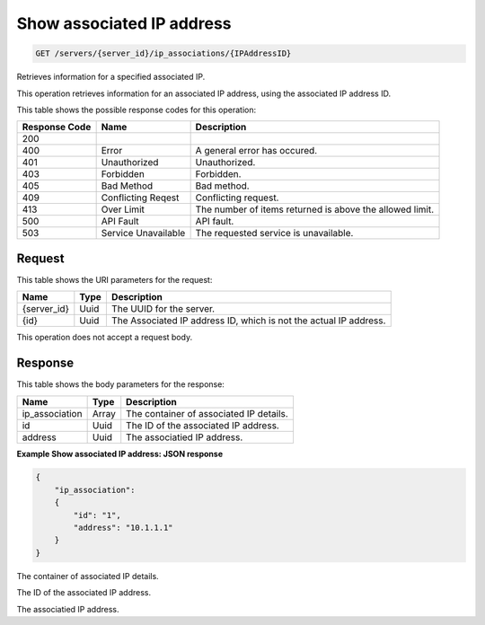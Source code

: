 
.. THIS OUTPUT IS GENERATED FROM THE WADL. DO NOT EDIT.

.. _get-show-associated-ip-address-servers-server-id-ip-associations-ipaddressid:

Show associated IP address
^^^^^^^^^^^^^^^^^^^^^^^^^^^^^^^^^^^^^^^^^^^^^^^^^^^^^^^^^^^^^^^^^^^^^^^^^^^^^^^^

.. code::

    GET /servers/{server_id}/ip_associations/{IPAddressID}

Retrieves information for a specified associated IP.

This operation retrieves information for an associated IP address, using the associated IP address 				ID.



This table shows the possible response codes for this operation:


+--------------------------+-------------------------+-------------------------+
|Response Code             |Name                     |Description              |
+==========================+=========================+=========================+
|200                       |                         |                         |
+--------------------------+-------------------------+-------------------------+
|400                       |Error                    |A general error has      |
|                          |                         |occured.                 |
+--------------------------+-------------------------+-------------------------+
|401                       |Unauthorized             |Unauthorized.            |
+--------------------------+-------------------------+-------------------------+
|403                       |Forbidden                |Forbidden.               |
+--------------------------+-------------------------+-------------------------+
|405                       |Bad Method               |Bad method.              |
+--------------------------+-------------------------+-------------------------+
|409                       |Conflicting Reqest       |Conflicting request.     |
+--------------------------+-------------------------+-------------------------+
|413                       |Over Limit               |The number of items      |
|                          |                         |returned is above the    |
|                          |                         |allowed limit.           |
+--------------------------+-------------------------+-------------------------+
|500                       |API Fault                |API fault.               |
+--------------------------+-------------------------+-------------------------+
|503                       |Service Unavailable      |The requested service is |
|                          |                         |unavailable.             |
+--------------------------+-------------------------+-------------------------+


Request
""""""""""""""""




This table shows the URI parameters for the request:

+--------------------------+-------------------------+-------------------------+
|Name                      |Type                     |Description              |
+==========================+=========================+=========================+
|{server_id}               |Uuid                     |The UUID for the server. |
+--------------------------+-------------------------+-------------------------+
|{id}                      |Uuid                     |The Associated IP        |
|                          |                         |address ID, which is not |
|                          |                         |the actual IP address.   |
+--------------------------+-------------------------+-------------------------+





This operation does not accept a request body.




Response
""""""""""""""""





This table shows the body parameters for the response:

+--------------------------+-------------------------+-------------------------+
|Name                      |Type                     |Description              |
+==========================+=========================+=========================+
|ip_association            |Array                    |The container of         |
|                          |                         |associated IP details.   |
+--------------------------+-------------------------+-------------------------+
|id                        |Uuid                     |The ID of the associated |
|                          |                         |IP address.              |
+--------------------------+-------------------------+-------------------------+
|address                   |Uuid                     |The associatied IP       |
|                          |                         |address.                 |
+--------------------------+-------------------------+-------------------------+







**Example Show associated IP address: JSON response**


.. code::

   {
       "ip_association": 
       {
           "id": "1", 
           "address": "10.1.1.1"
       }
   }




The container of associated IP details.

The ID of the associated IP address.

The associatied IP address.




